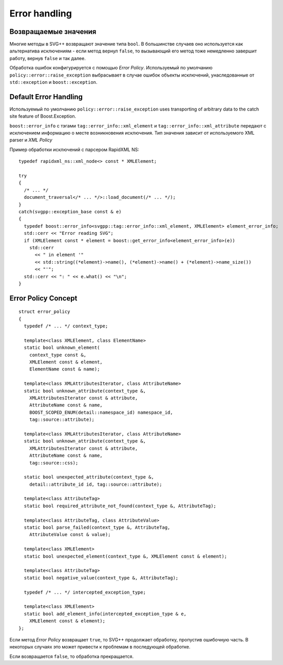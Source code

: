 .. _error-handling:

Error handling
=================

Возвращаемые значения
-----------------------

Многие методы в SVG++ возвращают значение типа ``bool``. В большинстве случаев оно используется как альтернатива исключениям - 
если метод вернул ``false``, то вызывающий его метод тоже немедленно завершит работу, вернув ``false`` и так далее.

Обработка ошибок конфигурируется с помощью *Error Policy*. Используемый по умолчанию ``policy::error::raise_exception`` 
выбрасывает в случае ошибок объекты исключений, унаследованные от ``std::exception`` и ``boost::exception``.

Default Error Handling
----------------------------

Используемый по умолчанию ``policy::error::raise_exception`` uses transporting of arbitrary data to the catch site feature
of Boost.Exception.

``boost::error_info`` с тэгами ``tag::error_info::xml_element`` и ``tag::error_info::xml_attribute`` передают
с исключением информацию о месте возникновения исключения. Тип значения зависит от используемого XML parser и *XML Policy*

Пример обработки исключений с парсером RapidXML NS::

  typedef rapidxml_ns::xml_node<> const * XMLElement;

  try
  {
    /* ... */
    document_traversal</* ... */>::load_document(/* ... */);
  }
  catch(svgpp::exception_base const & e)
  {
    typedef boost::error_info<svgpp::tag::error_info::xml_element, XMLElement> element_error_info;
    std::cerr << "Error reading SVG";
    if (XMLElement const * element = boost::get_error_info<element_error_info>(e))
      std::cerr 
        << " in element '" 
        << std::string((*element)->name(), (*element)->name() + (*element)->name_size())
        << "'";
    std::cerr << ": " << e.what() << "\n";
  }

.. _error_policy:

Error Policy Concept
---------------------------

::

  struct error_policy
  {
    typedef /* ... */ context_type;

    template<class XMLElement, class ElementName>
    static bool unknown_element(
      context_type const &, 
      XMLElement const & element, 
      ElementName const & name);

    template<class XMLAttributesIterator, class AttributeName>
    static bool unknown_attribute(context_type &, 
      XMLAttributesIterator const & attribute, 
      AttributeName const & name,
      BOOST_SCOPED_ENUM(detail::namespace_id) namespace_id,
      tag::source::attribute);

    template<class XMLAttributesIterator, class AttributeName>
    static bool unknown_attribute(context_type &, 
      XMLAttributesIterator const & attribute, 
      AttributeName const & name,
      tag::source::css);

    static bool unexpected_attribute(context_type &, 
      detail::attribute_id id, tag::source::attribute);
  
    template<class AttributeTag>
    static bool required_attribute_not_found(context_type &, AttributeTag);

    template<class AttributeTag, class AttributeValue>
    static bool parse_failed(context_type &, AttributeTag,
      AttributeValue const & value);

    template<class XMLElement>
    static bool unexpected_element(context_type &, XMLElement const & element);

    template<class AttributeTag>
    static bool negative_value(context_type &, AttributeTag);

    typedef /* ... */ intercepted_exception_type;

    template<class XMLElement>
    static bool add_element_info(intercepted_exception_type & e, 
      XMLElement const & element);
  };

Если метод *Error Policy* возвращает ``true``, то SVG++ продолжает обработку, пропустив ошибочную часть. 
В некоторых случаях это может привести к проблемам в последующей обработке. 

Если возвращается ``false``, то обработка прекращается.